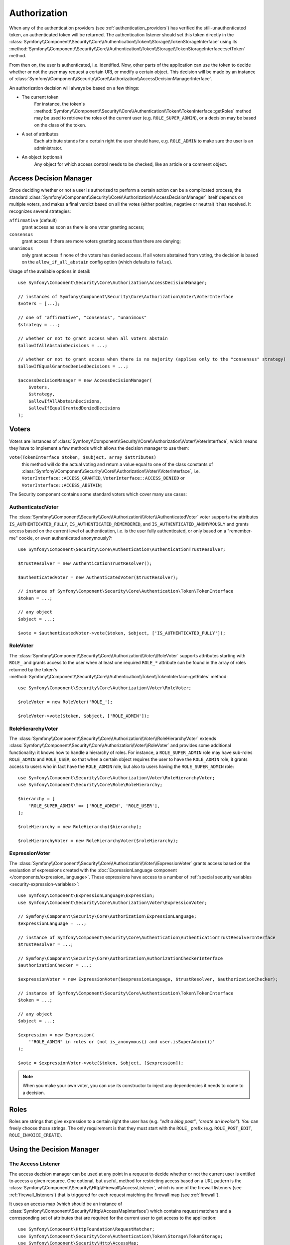 .. index::
   single: Security, Authorization

Authorization
=============

When any of the authentication providers (see :ref:`authentication_providers`)
has verified the still-unauthenticated token, an authenticated token will
be returned. The authentication listener should set this token directly
in the :class:`Symfony\\Component\\Security\\Core\\Authentication\\Token\\Storage\\TokenStorageInterface`
using its :method:`Symfony\\Component\\Security\\Core\\Authentication\\Token\\Storage\\TokenStorageInterface::setToken`
method.

From then on, the user is authenticated, i.e. identified. Now, other parts
of the application can use the token to decide whether or not the user may
request a certain URI, or modify a certain object. This decision will be made
by an instance of :class:`Symfony\\Component\\Security\\Core\\Authorization\\AccessDecisionManagerInterface`.

An authorization decision will always be based on a few things:

* The current token
    For instance, the token's :method:`Symfony\\Component\\Security\\Core\\Authentication\\Token\\TokenInterface::getRoles`
    method may be used to retrieve the roles of the current user (e.g.
    ``ROLE_SUPER_ADMIN``), or a decision may be based on the class of the token.
* A set of attributes
    Each attribute stands for a certain right the user should have, e.g.
    ``ROLE_ADMIN`` to make sure the user is an administrator.
* An object (optional)
    Any object for which access control needs to be checked, like
    an article or a comment object.

.. _components-security-access-decision-manager:

Access Decision Manager
-----------------------

Since deciding whether or not a user is authorized to perform a certain
action can be a complicated process, the standard :class:`Symfony\\Component\\Security\\Core\\Authorization\\AccessDecisionManager`
itself depends on multiple voters, and makes a final verdict based on all
the votes (either positive, negative or neutral) it has received. It
recognizes several strategies:

``affirmative`` (default)
    grant access as soon as there is one voter granting access;

``consensus``
    grant access if there are more voters granting access than there are denying;

``unanimous``
    only grant access if none of the voters has denied access. If all voters
    abstained from voting, the decision is based on the ``allow_if_all_abstain``
    config option (which defaults to ``false``).

Usage of the available options in detail::

    use Symfony\Component\Security\Core\Authorization\AccessDecisionManager;

    // instances of Symfony\Component\Security\Core\Authorization\Voter\VoterInterface
    $voters = [...];

    // one of "affirmative", "consensus", "unanimous"
    $strategy = ...;

    // whether or not to grant access when all voters abstain
    $allowIfAllAbstainDecisions = ...;

    // whether or not to grant access when there is no majority (applies only to the "consensus" strategy)
    $allowIfEqualGrantedDeniedDecisions = ...;

    $accessDecisionManager = new AccessDecisionManager(
        $voters,
        $strategy,
        $allowIfAllAbstainDecisions,
        $allowIfEqualGrantedDeniedDecisions
    );

.. seealso::

    You can change the default strategy in the
    :ref:`configuration <security-voters-change-strategy>`.

Voters
------

Voters are instances
of :class:`Symfony\\Component\\Security\\Core\\Authorization\\Voter\\VoterInterface`,
which means they have to implement a few methods which allows the decision
manager to use them:

``vote(TokenInterface $token, $subject, array $attributes)``
    this method will do the actual voting and return a value equal to one
    of the class constants of :class:`Symfony\\Component\\Security\\Core\\Authorization\\Voter\\VoterInterface`,
    i.e. ``VoterInterface::ACCESS_GRANTED``, ``VoterInterface::ACCESS_DENIED``
    or ``VoterInterface::ACCESS_ABSTAIN``;

The Security component contains some standard voters which cover many use
cases:

AuthenticatedVoter
~~~~~~~~~~~~~~~~~~

The :class:`Symfony\\Component\\Security\\Core\\Authorization\\Voter\\AuthenticatedVoter`
voter supports the attributes ``IS_AUTHENTICATED_FULLY``, ``IS_AUTHENTICATED_REMEMBERED``,
and ``IS_AUTHENTICATED_ANONYMOUSLY`` and grants access based on the current
level of authentication, i.e. is the user fully authenticated, or only based
on a "remember-me" cookie, or even authenticated anonymously?::

    use Symfony\Component\Security\Core\Authentication\AuthenticationTrustResolver;

    $trustResolver = new AuthenticationTrustResolver();

    $authenticatedVoter = new AuthenticatedVoter($trustResolver);

    // instance of Symfony\Component\Security\Core\Authentication\Token\TokenInterface
    $token = ...;

    // any object
    $object = ...;

    $vote = $authenticatedVoter->vote($token, $object, ['IS_AUTHENTICATED_FULLY']);

RoleVoter
~~~~~~~~~

The :class:`Symfony\\Component\\Security\\Core\\Authorization\\Voter\\RoleVoter`
supports attributes starting with ``ROLE_`` and grants access to the user
when at least one required ``ROLE_*`` attribute can be found in the array of
roles returned by the token's :method:`Symfony\\Component\\Security\\Core\\Authentication\\Token\\TokenInterface::getRoles`
method::

    use Symfony\Component\Security\Core\Authorization\Voter\RoleVoter;

    $roleVoter = new RoleVoter('ROLE_');

    $roleVoter->vote($token, $object, ['ROLE_ADMIN']);

RoleHierarchyVoter
~~~~~~~~~~~~~~~~~~

The :class:`Symfony\\Component\\Security\\Core\\Authorization\\Voter\\RoleHierarchyVoter`
extends :class:`Symfony\\Component\\Security\\Core\\Authorization\\Voter\\RoleVoter`
and provides some additional functionality: it knows how to handle a
hierarchy of roles. For instance, a ``ROLE_SUPER_ADMIN`` role may have sub-roles
``ROLE_ADMIN`` and ``ROLE_USER``, so that when a certain object requires the
user to have the ``ROLE_ADMIN`` role, it grants access to users who in fact
have the ``ROLE_ADMIN`` role, but also to users having the ``ROLE_SUPER_ADMIN``
role::

    use Symfony\Component\Security\Core\Authorization\Voter\RoleHierarchyVoter;
    use Symfony\Component\Security\Core\Role\RoleHierarchy;

    $hierarchy = [
        'ROLE_SUPER_ADMIN' => ['ROLE_ADMIN', 'ROLE_USER'],
    ];

    $roleHierarchy = new RoleHierarchy($hierarchy);

    $roleHierarchyVoter = new RoleHierarchyVoter($roleHierarchy);

ExpressionVoter
~~~~~~~~~~~~~~~

The :class:`Symfony\\Component\\Security\\Core\\Authorization\\Voter\\ExpressionVoter`
grants access based on the evaluation of expressions created with the
:doc:`ExpressionLanguage component </components/expression_language>`. These
expressions have access to a number of
:ref:`special security variables <security-expression-variables>`::

    use Symfony\Component\ExpressionLanguage\Expression;
    use Symfony\Component\Security\Core\Authorization\Voter\ExpressionVoter;

    // Symfony\Component\Security\Core\Authorization\ExpressionLanguage;
    $expressionLanguage = ...;

    // instance of Symfony\Component\Security\Core\Authentication\AuthenticationTrustResolverInterface
    $trustResolver = ...;

    // Symfony\Component\Security\Core\Authorization\AuthorizationCheckerInterface
    $authorizationChecker = ...;

    $expressionVoter = new ExpressionVoter($expressionLanguage, $trustResolver, $authorizationChecker);

    // instance of Symfony\Component\Security\Core\Authentication\Token\TokenInterface
    $token = ...;

    // any object
    $object = ...;

    $expression = new Expression(
        '"ROLE_ADMIN" in roles or (not is_anonymous() and user.isSuperAdmin())'
    );

    $vote = $expressionVoter->vote($token, $object, [$expression]);

.. note::

    When you make your own voter, you can use its constructor to inject any
    dependencies it needs to come to a decision.

Roles
-----

Roles are strings that give expression to a certain right the user has (e.g.
*"edit a blog post"*, *"create an invoice"*). You can freely choose those
strings. The only requirement is that they must start with the ``ROLE_`` prefix
(e.g. ``ROLE_POST_EDIT``, ``ROLE_INVOICE_CREATE``).

Using the Decision Manager
--------------------------

The Access Listener
~~~~~~~~~~~~~~~~~~~

The access decision manager can be used at any point in a request to decide whether
or not the current user is entitled to access a given resource. One optional,
but useful, method for restricting access based on a URL pattern is the
:class:`Symfony\\Component\\Security\\Http\\Firewall\\AccessListener`,
which is one of the firewall listeners (see :ref:`firewall_listeners`) that
is triggered for each request matching the firewall map (see :ref:`firewall`).

It uses an access map (which should be an instance of :class:`Symfony\\Component\\Security\\Http\\AccessMapInterface`)
which contains request matchers and a corresponding set of attributes that
are required for the current user to get access to the application::

    use Symfony\Component\HttpFoundation\RequestMatcher;
    use Symfony\Component\Security\Core\Authentication\Token\Storage\TokenStorage;
    use Symfony\Component\Security\Http\AccessMap;
    use Symfony\Component\Security\Http\Firewall\AccessListener;

    $accessMap = new AccessMap();
    $tokenStorage = new TokenStorage();
    $requestMatcher = new RequestMatcher('^/admin');
    $accessMap->add($requestMatcher, ['ROLE_ADMIN']);

    $accessListener = new AccessListener(
        $tokenStorage,
        $accessDecisionManager,
        $accessMap,
        $authenticationManager
    );

Authorization Checker
~~~~~~~~~~~~~~~~~~~~~

The access decision manager is also available to other parts of the application
via the :method:`Symfony\\Component\\Security\\Core\\Authorization\\AuthorizationChecker::isGranted`
method of the :class:`Symfony\\Component\\Security\\Core\\Authorization\\AuthorizationChecker`.
A call to this method will directly delegate the question to the access
decision manager::

    use Symfony\Component\Security\Core\Authorization\AuthorizationChecker;
    use Symfony\Component\Security\Core\Exception\AccessDeniedException;

    $authorizationChecker = new AuthorizationChecker(
        $tokenStorage,
        $authenticationManager,
        $accessDecisionManager
    );

    if (!$authorizationChecker->isGranted('ROLE_ADMIN')) {
        throw new AccessDeniedException();
    }

